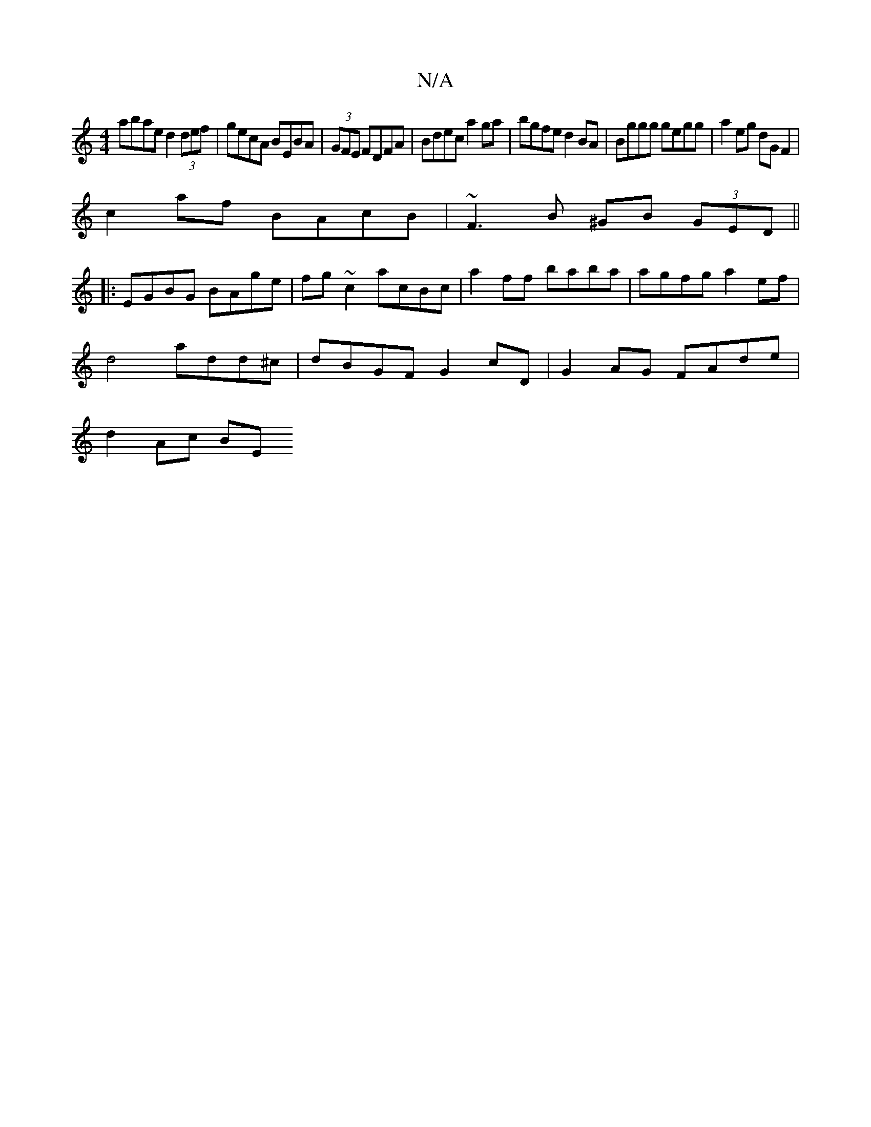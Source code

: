 X:1
T:N/A
M:4/4
R:N/A
K:Cmajor
abae d2 (3def|gecA BEBA|(3GFE FDFA | Bdec a2 ga | bgfe d2BA | Bggg gegg | a2eg dG F2 |
c2 af BAcB | ~F3B ^GB (3GED||
|:EGBG BAge|fg~c2 acBc|a2ff baba|agfg a2 ef|
d4 add^c|dBGF G2cD|G2AG FAde |
d2Ac BE